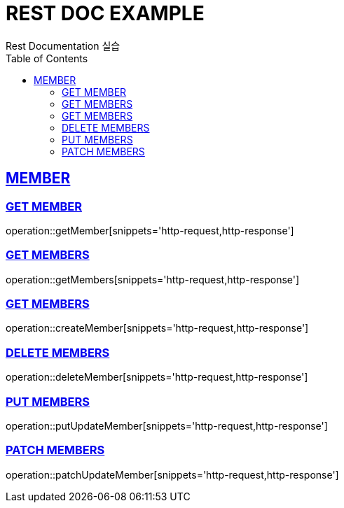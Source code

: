 = REST DOC EXAMPLE
Rest Documentation 실습
:doctype: book
:icons: font
:source-highlighter: highlightjs
:toc: left
:toclevels: 4
:sectlinks:
:operation-http-request-title: Example request
:operation-http-response-title: Example response

[[MEMBER-API]]
== MEMBER

[[GET-MEMBER]]
=== GET MEMBER
operation::getMember[snippets='http-request,http-response']

[[GET-MEMBERS]]
=== GET MEMBERS
operation::getMembers[snippets='http-request,http-response']

[[CREATE-MEMBERS]]
=== GET MEMBERS
operation::createMember[snippets='http-request,http-response']

[[DELETE-MEMBERS]]
=== DELETE MEMBERS
operation::deleteMember[snippets='http-request,http-response']

[[PUT-MEMBERS]]
=== PUT MEMBERS
operation::putUpdateMember[snippets='http-request,http-response']

[[PATCH-MEMBERS]]
=== PATCH MEMBERS
operation::patchUpdateMember[snippets='http-request,http-response']
